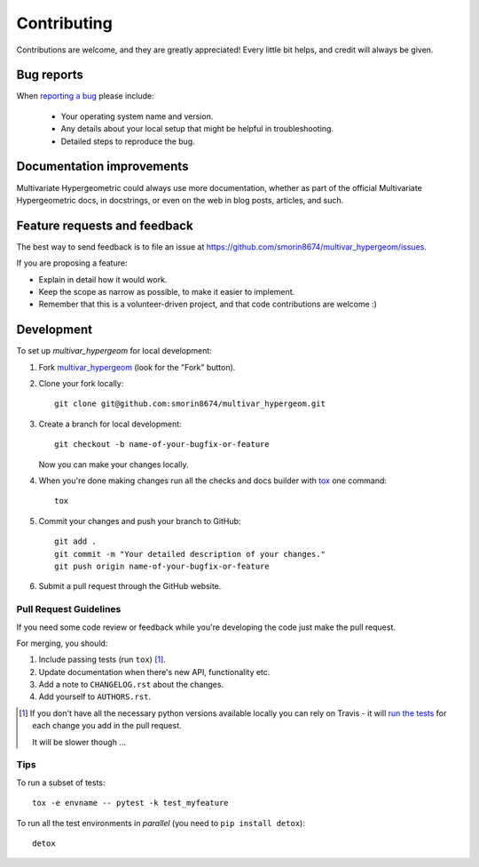 ============
Contributing
============

Contributions are welcome, and they are greatly appreciated! Every
little bit helps, and credit will always be given.

Bug reports
===========

When `reporting a bug <https://github.com/smorin8674/multivar_hypergeom/issues>`_ please include:

    * Your operating system name and version.
    * Any details about your local setup that might be helpful in troubleshooting.
    * Detailed steps to reproduce the bug.

Documentation improvements
==========================

Multivariate Hypergeometric could always use more documentation, whether as part of the
official Multivariate Hypergeometric docs, in docstrings, or even on the web in blog posts,
articles, and such.

Feature requests and feedback
=============================

The best way to send feedback is to file an issue at https://github.com/smorin8674/multivar_hypergeom/issues.

If you are proposing a feature:

* Explain in detail how it would work.
* Keep the scope as narrow as possible, to make it easier to implement.
* Remember that this is a volunteer-driven project, and that code contributions are welcome :)

Development
===========

To set up `multivar_hypergeom` for local development:

1. Fork `multivar_hypergeom <https://github.com/smorin8674/multivar_hypergeom>`_
   (look for the "Fork" button).
2. Clone your fork locally::

    git clone git@github.com:smorin8674/multivar_hypergeom.git

3. Create a branch for local development::

    git checkout -b name-of-your-bugfix-or-feature

   Now you can make your changes locally.

4. When you're done making changes run all the checks and docs builder with `tox <https://tox.readthedocs.io/en/latest/install.html>`_ one command::

    tox

5. Commit your changes and push your branch to GitHub::

    git add .
    git commit -m "Your detailed description of your changes."
    git push origin name-of-your-bugfix-or-feature

6. Submit a pull request through the GitHub website.

Pull Request Guidelines
-----------------------

If you need some code review or feedback while you're developing the code just make the pull request.

For merging, you should:

1. Include passing tests (run ``tox``) [1]_.
2. Update documentation when there's new API, functionality etc.
3. Add a note to ``CHANGELOG.rst`` about the changes.
4. Add yourself to ``AUTHORS.rst``.

.. [1] If you don't have all the necessary python versions available locally you can rely on Travis - it will
       `run the tests <https://travis-ci.org/smorin8674/multivar_hypergeom/pull_requests>`_ for each change you add in the pull request.

       It will be slower though ...

Tips
----

To run a subset of tests::

    tox -e envname -- pytest -k test_myfeature

To run all the test environments in *parallel* (you need to ``pip install detox``)::

    detox
